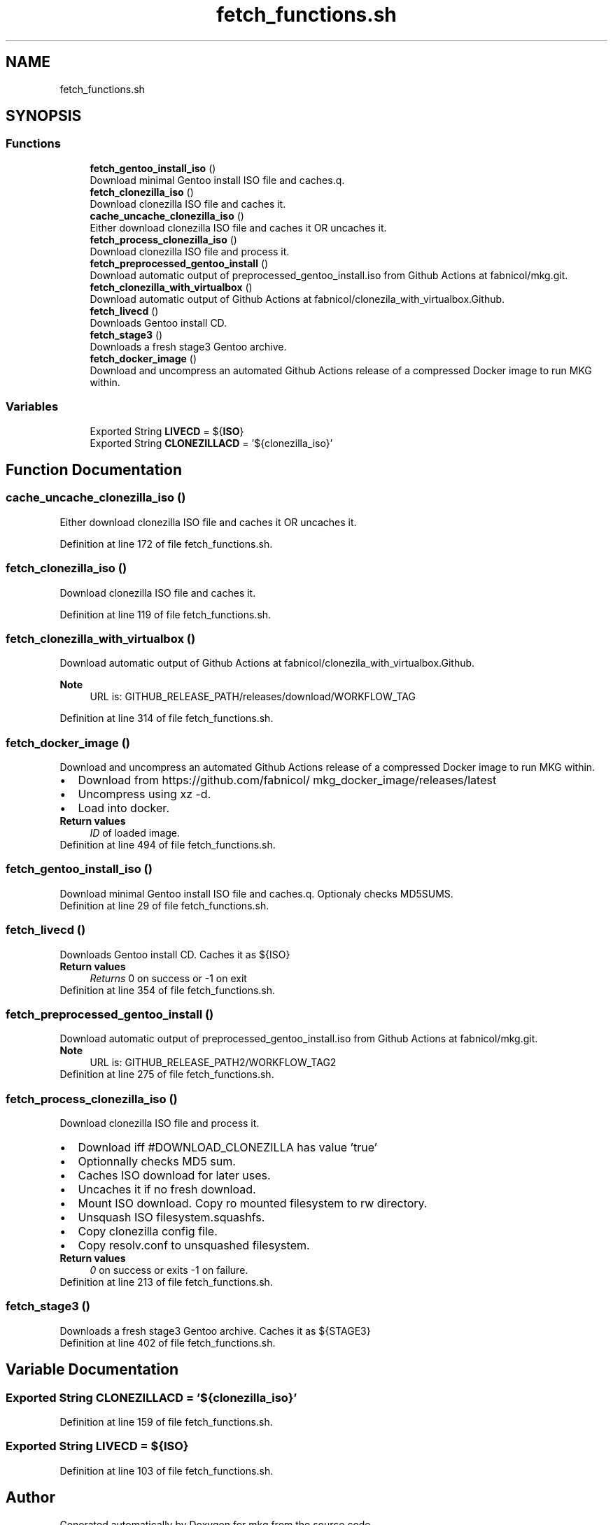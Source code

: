 .TH "fetch_functions.sh" 3 "Sat May 8 2021" "Version 1.0" "mkg" \" -*- nroff -*-
.ad l
.nh
.SH NAME
fetch_functions.sh
.SH SYNOPSIS
.br
.PP
.SS "Functions"

.in +1c
.ti -1c
.RI "\fBfetch_gentoo_install_iso\fP ()"
.br
.RI "Download minimal Gentoo install ISO file and caches\&.q\&. "
.ti -1c
.RI "\fBfetch_clonezilla_iso\fP ()"
.br
.RI "Download clonezilla ISO file and caches it\&. "
.ti -1c
.RI "\fBcache_uncache_clonezilla_iso\fP ()"
.br
.RI "Either download clonezilla ISO file and caches it OR uncaches it\&. "
.ti -1c
.RI "\fBfetch_process_clonezilla_iso\fP ()"
.br
.RI "Download clonezilla ISO file and process it\&. "
.ti -1c
.RI "\fBfetch_preprocessed_gentoo_install\fP ()"
.br
.RI "Download automatic output of preprocessed_gentoo_install\&.iso from Github Actions at fabnicol/mkg\&.git\&. "
.ti -1c
.RI "\fBfetch_clonezilla_with_virtualbox\fP ()"
.br
.RI "Download automatic output of Github Actions at fabnicol/clonezila_with_virtualbox\&.Github\&. "
.ti -1c
.RI "\fBfetch_livecd\fP ()"
.br
.RI "Downloads Gentoo install CD\&. "
.ti -1c
.RI "\fBfetch_stage3\fP ()"
.br
.RI "Downloads a fresh stage3 Gentoo archive\&. "
.ti -1c
.RI "\fBfetch_docker_image\fP ()"
.br
.RI "Download and uncompress an automated Github Actions release of a compressed Docker image to run MKG within\&. "
.in -1c
.SS "Variables"

.in +1c
.ti -1c
.RI "Exported String \fBLIVECD\fP = ${\fBISO\fP}"
.br
.ti -1c
.RI "Exported String \fBCLONEZILLACD\fP = '${clonezilla_iso}'"
.br
.in -1c
.SH "Function Documentation"
.PP 
.SS "cache_uncache_clonezilla_iso ()"

.PP
Either download clonezilla ISO file and caches it OR uncaches it\&. 
.PP
Definition at line 172 of file fetch_functions\&.sh\&.
.SS "fetch_clonezilla_iso ()"

.PP
Download clonezilla ISO file and caches it\&. 
.PP
Definition at line 119 of file fetch_functions\&.sh\&.
.SS "fetch_clonezilla_with_virtualbox ()"

.PP
Download automatic output of Github Actions at fabnicol/clonezila_with_virtualbox\&.Github\&. 
.PP
\fBNote\fP
.RS 4
URL is: GITHUB_RELEASE_PATH/releases/download/WORKFLOW_TAG 
.RE
.PP

.PP
Definition at line 314 of file fetch_functions\&.sh\&.
.SS "fetch_docker_image ()"

.PP
Download and uncompress an automated Github Actions release of a compressed Docker image to run MKG within\&. 
.PD 0

.IP "\(bu" 2
Download from https://github.com/fabnicol/ mkg_docker_image/releases/latest 
.IP "\(bu" 2
Uncompress using xz -d\&. 
.IP "\(bu" 2
Load into docker\&. 
.PP
\fBReturn values\fP
.RS 4
\fIID\fP of loaded image\&. 
.RE
.PP

.PP

.PP
Definition at line 494 of file fetch_functions\&.sh\&.
.SS "fetch_gentoo_install_iso ()"

.PP
Download minimal Gentoo install ISO file and caches\&.q\&. Optionaly checks MD5SUMS\&. 
.PP
Definition at line 29 of file fetch_functions\&.sh\&.
.SS "fetch_livecd ()"

.PP
Downloads Gentoo install CD\&. Caches it as ${ISO} 
.PP
\fBReturn values\fP
.RS 4
\fIReturns\fP 0 on success or -1 on exit 
.RE
.PP

.PP
Definition at line 354 of file fetch_functions\&.sh\&.
.SS "fetch_preprocessed_gentoo_install ()"

.PP
Download automatic output of preprocessed_gentoo_install\&.iso from Github Actions at fabnicol/mkg\&.git\&. 
.PP
\fBNote\fP
.RS 4
URL is: GITHUB_RELEASE_PATH2/WORKFLOW_TAG2 
.RE
.PP

.PP
Definition at line 275 of file fetch_functions\&.sh\&.
.SS "fetch_process_clonezilla_iso ()"

.PP
Download clonezilla ISO file and process it\&. 
.PD 0

.IP "\(bu" 2
Download iff #DOWNLOAD_CLONEZILLA has value 'true' 
.IP "\(bu" 2
Optionnally checks MD5 sum\&. 
.IP "\(bu" 2
Caches ISO download for later uses\&. 
.IP "\(bu" 2
Uncaches it if no fresh download\&. 
.IP "\(bu" 2
Mount ISO download\&. Copy ro mounted filesystem to rw directory\&. 
.IP "\(bu" 2
Unsquash ISO filesystem\&.squashfs\&. 
.IP "\(bu" 2
Copy clonezilla config file\&. 
.IP "\(bu" 2
Copy resolv\&.conf to unsquashed filesystem\&. 
.PP
\fBReturn values\fP
.RS 4
\fI0\fP on success or exits -1 on failure\&. 
.RE
.PP

.PP

.PP
Definition at line 213 of file fetch_functions\&.sh\&.
.SS "fetch_stage3 ()"

.PP
Downloads a fresh stage3 Gentoo archive\&. Caches it as ${STAGE3} 
.PP
Definition at line 402 of file fetch_functions\&.sh\&.
.SH "Variable Documentation"
.PP 
.SS "Exported String CLONEZILLACD = '${clonezilla_iso}'"

.PP
Definition at line 159 of file fetch_functions\&.sh\&.
.SS "Exported String LIVECD = ${\fBISO\fP}"

.PP
Definition at line 103 of file fetch_functions\&.sh\&.
.SH "Author"
.PP 
Generated automatically by Doxygen for mkg from the source code\&.
